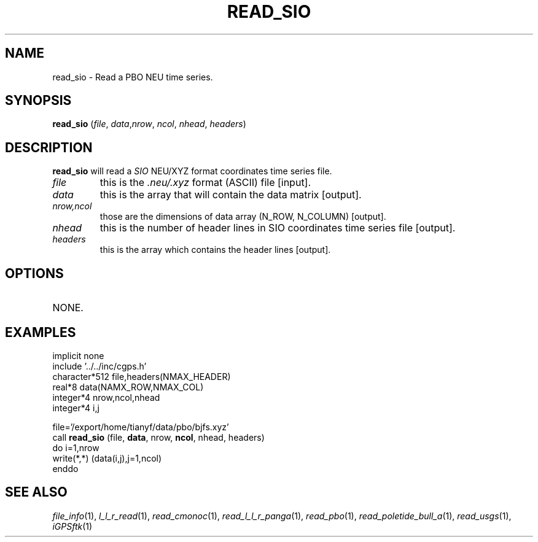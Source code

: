 .TH READ_SIO 1 "23 Nov 2007" "iGPSftk" "FORTRAN ToolKit for GNSS"
.SH NAME
read_sio \- Read a PBO NEU time series.
.SH SYNOPSIS
\fBread_sio\fP (\fIfile\fP, \fIdata\fP,\fInrow\fP, \fIncol\fP, \fInhead\fP, \fIheaders\fP)
.SH DESCRIPTION
\fBread_sio\fP will read a \fISIO\fP NEU/XYZ format coordinates time series file.
.TP
\fIfile\fP
this is the \fI.neu/.xyz\fP format (ASCII) file [input].
.TP
\fIdata\fP
this is the array that will contain the data matrix [output].
.TP
\fInrow,ncol\fP
those are the dimensions of data array (N_ROW, N_COLUMN) [output].
.TP
\fInhead\fP
this is the number of header lines in SIO coordinates time series file [output].
.TP
\fIheaders\fP
this is the array which contains the header lines [output].
.SH OPTIONS
.TP
NONE.
.SH EXAMPLES
      implicit none
      include '../../inc/cgps.h'
      character*512 file,headers(NMAX_HEADER)
      real*8 data(NAMX_ROW,NMAX_COL)
      integer*4 nrow,ncol,nhead
      integer*4 i,j

      file='/export/home/tianyf/data/pbo/bjfs.xyz'
      call \fBread_sio\fP (file, \fBdata\fP, nrow, \fBncol\fP, nhead, headers)
      do i=1,nrow
        write(*,*) (data(i,j),j=1,ncol)
      enddo
.SH "SEE ALSO"
.IR file_info (1),
.IR l_l_r_read (1),
.IR read_cmonoc (1),
.IR read_l_l_r_panga (1),
.IR read_pbo (1),
.IR read_poletide_bull_a (1),
.IR read_usgs (1),
.IR iGPSftk (1)
